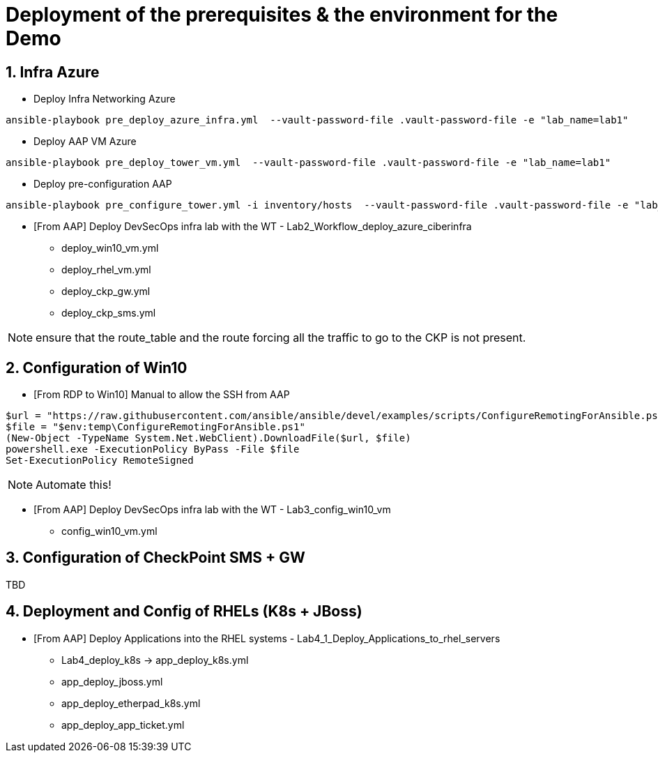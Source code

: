 # Deployment of the prerequisites & the environment for the Demo

## 1. Infra Azure

* Deploy Infra Networking Azure
```
ansible-playbook pre_deploy_azure_infra.yml  --vault-password-file .vault-password-file -e "lab_name=lab1"
```

* Deploy AAP VM Azure
```
ansible-playbook pre_deploy_tower_vm.yml  --vault-password-file .vault-password-file -e "lab_name=lab1"
```

* Deploy pre-configuration AAP
```
ansible-playbook pre_configure_tower.yml -i inventory/hosts  --vault-password-file .vault-password-file -e "lab_name=lab1" --tag="install"
```

* [From AAP] Deploy DevSecOps infra lab with the WT - Lab2_Workflow_deploy_azure_ciberinfra

  - deploy_win10_vm.yml
  - deploy_rhel_vm.yml
  - deploy_ckp_gw.yml
  - deploy_ckp_sms.yml

NOTE: ensure that the route_table and the route forcing all the traffic to go to the CKP is not present.

## 2. Configuration of Win10

* [From RDP to Win10] Manual to allow the SSH from AAP

```
$url = "https://raw.githubusercontent.com/ansible/ansible/devel/examples/scripts/ConfigureRemotingForAnsible.ps1"
$file = "$env:temp\ConfigureRemotingForAnsible.ps1"
(New-Object -TypeName System.Net.WebClient).DownloadFile($url, $file)
powershell.exe -ExecutionPolicy ByPass -File $file
Set-ExecutionPolicy RemoteSigned
```

NOTE: Automate this!

* [From AAP] Deploy DevSecOps infra lab with the WT - Lab3_config_win10_vm

  - config_win10_vm.yml

## 3. Configuration of CheckPoint SMS + GW

TBD

## 4. Deployment and Config of RHELs (K8s + JBoss)

* [From AAP] Deploy Applications into the RHEL systems - Lab4_1_Deploy_Applications_to_rhel_servers

  - Lab4_deploy_k8s -> app_deploy_k8s.yml 
  - app_deploy_jboss.yml
  - app_deploy_etherpad_k8s.yml
  - app_deploy_app_ticket.yml